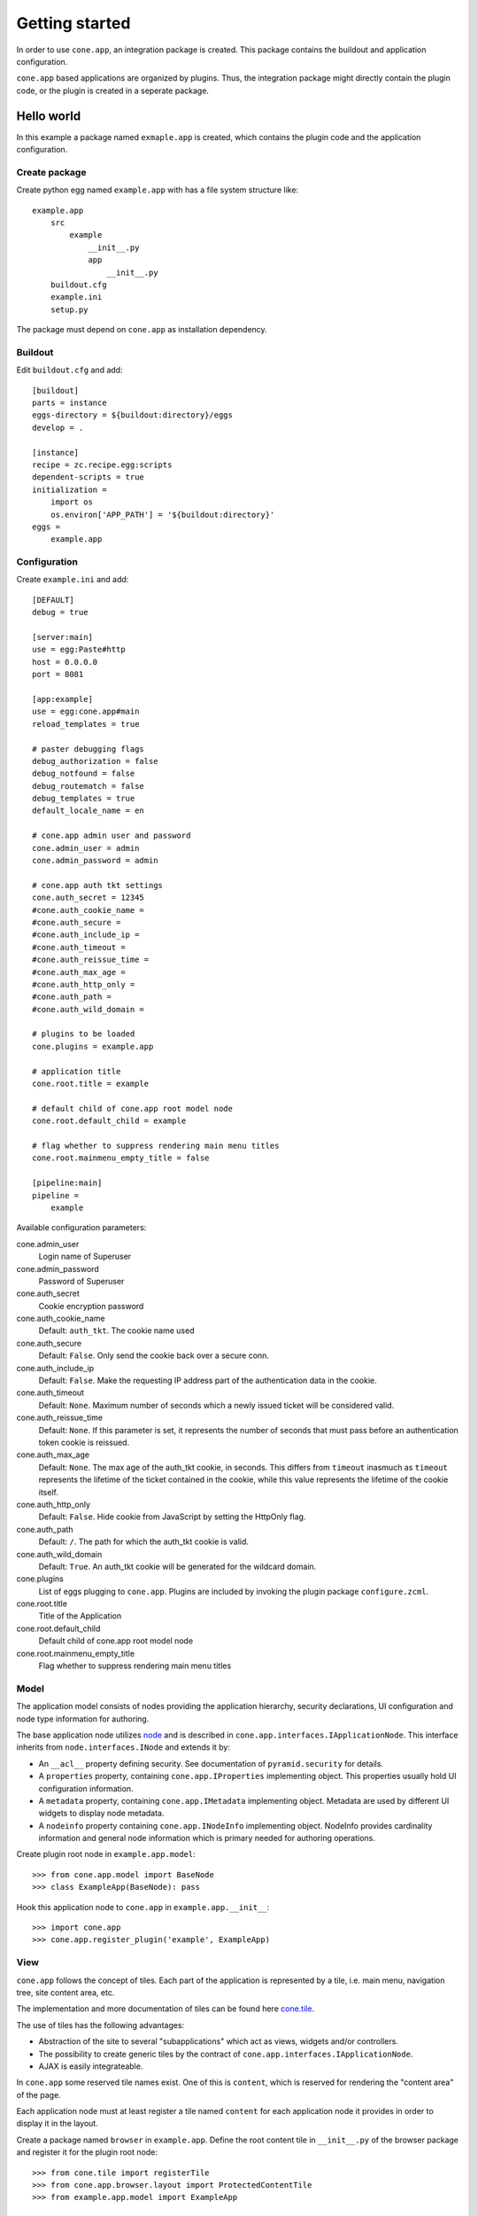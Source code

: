 ===============
Getting started
===============

In order to use ``cone.app``, an integration package is created. This package
contains the buildout and application configuration.

``cone.app`` based applications are organized by plugins. Thus, the integration
package might directly contain the plugin code, or the plugin is created in
a seperate package.


Hello world
===========

In this example a package named ``exmaple.app`` is created, which contains the
plugin code and the application configuration.


Create package
--------------

Create python egg named ``example.app`` with has a file system structure like::

    example.app
        src
            example
                __init__.py
                app
                    __init__.py
        buildout.cfg
        example.ini
        setup.py

The package must depend on ``cone.app`` as installation dependency.


Buildout
--------

Edit ``buildout.cfg`` and add::

    [buildout]
    parts = instance
    eggs-directory = ${buildout:directory}/eggs
    develop = .

    [instance]
    recipe = zc.recipe.egg:scripts
    dependent-scripts = true
    initialization =
        import os
        os.environ['APP_PATH'] = '${buildout:directory}'
    eggs =
        example.app


Configuration
-------------

Create ``example.ini`` and add::

    [DEFAULT]
    debug = true
    
    [server:main]
    use = egg:Paste#http
    host = 0.0.0.0
    port = 8081
    
    [app:example]
    use = egg:cone.app#main
    reload_templates = true
    
    # paster debugging flags
    debug_authorization = false
    debug_notfound = false
    debug_routematch = false
    debug_templates = true
    default_locale_name = en
    
    # cone.app admin user and password
    cone.admin_user = admin
    cone.admin_password = admin
    
    # cone.app auth tkt settings
    cone.auth_secret = 12345
    #cone.auth_cookie_name = 
    #cone.auth_secure = 
    #cone.auth_include_ip = 
    #cone.auth_timeout = 
    #cone.auth_reissue_time = 
    #cone.auth_max_age = 
    #cone.auth_http_only = 
    #cone.auth_path = 
    #cone.auth_wild_domain = 
    
    # plugins to be loaded
    cone.plugins = example.app
    
    # application title
    cone.root.title = example
    
    # default child of cone.app root model node
    cone.root.default_child = example
    
    # flag whether to suppress rendering main menu titles
    cone.root.mainmenu_empty_title = false
    
    [pipeline:main]
    pipeline =
        example


Available configuration parameters::

cone.admin_user
    Login name of Superuser

cone.admin_password
    Password of Superuser

cone.auth_secret
    Cookie encryption password

cone.auth_cookie_name
    Default: ``auth_tkt``. The cookie name used

cone.auth_secure
    Default: ``False``. Only send the cookie back over a secure conn.

cone.auth_include_ip
    Default: ``False``.  Make the requesting IP address part of the
    authentication data in the cookie.

cone.auth_timeout
    Default: ``None``.  Maximum number of seconds which a newly issued ticket
    will be considered valid.

cone.auth_reissue_time
    Default: ``None``.  If this parameter is set, it represents the number of
    seconds that must pass before an authentication token cookie is reissued.

cone.auth_max_age
    Default: ``None``.  The max age of the auth_tkt cookie, in seconds. This
    differs from ``timeout`` inasmuch as ``timeout`` represents the lifetime
    of the ticket contained in the cookie, while this value represents the
    lifetime of the cookie itself.

cone.auth_http_only
    Default: ``False``. Hide cookie from JavaScript by setting the HttpOnly
    flag.

cone.auth_path
    Default: ``/``. The path for which the auth_tkt cookie is valid.

cone.auth_wild_domain
    Default: ``True``. An auth_tkt cookie will be generated for the wildcard
    domain.

cone.plugins
    List of eggs plugging to ``cone.app``. Plugins are included by invoking the
    plugin package ``configure.zcml``.

cone.root.title
    Title of the Application

cone.root.default_child
    Default child of cone.app root model node

cone.root.mainmenu_empty_title
    Flag whether to suppress rendering main menu titles


Model
-----

The application model consists of nodes providing the application hierarchy,
security declarations, UI configuration and node type information for authoring.

The base application node utilizes `node <http://pypi.python.org/pypi/node>`_
and is described in ``cone.app.interfaces.IApplicationNode``. This interface
inherits from ``node.interfaces.INode`` and extends it by:

- An ``__acl__`` property defining security. See documentation of
  ``pyramid.security`` for details.
    
- A ``properties`` property, containing ``cone.app.IProperties`` implementing
  object. This properties usually hold UI configuration information.
    
- A ``metadata`` property, containing ``cone.app.IMetadata`` implementing
  object. Metadata are used by different UI widgets to display node metadata.
    
- A ``nodeinfo`` property containing ``cone.app.INodeInfo`` implementing object.
  NodeInfo provides cardinality information and general node information
  which is primary needed for authoring operations.


Create plugin root node in ``example.app.model``::

    >>> from cone.app.model import BaseNode
    >>> class ExampleApp(BaseNode): pass


Hook this application node to ``cone.app`` in ``example.app.__init__``::

    >>> import cone.app
    >>> cone.app.register_plugin('example', ExampleApp)


View
----

``cone.app`` follows the concept of tiles. Each part of the application is 
represented by a tile, i.e. main menu, navigation tree, site content area, etc.

The implementation and more documentation of tiles can be found here
`cone.tile <http://pypi.python.org/pypi/cone.tile>`_.

The use of tiles has the following advantages:

- Abstraction of the site to several "subapplications" which act as
  views, widgets and/or controllers.

- The possibility to create generic tiles by the contract of
  ``cone.app.interfaces.IApplicationNode``.

- AJAX is easily integrateable.


In ``cone.app`` some reserved tile names exist. One of this is ``content``,
which is reserved for rendering the "content area" of the page.

Each application node must at least register a tile named ``content`` for each
application node it provides in order to display it in the layout.

Create a package named ``browser`` in ``example.app``. Define the root content
tile in ``__init__.py`` of the browser package and register it for the plugin
root node::

    >>> from cone.tile import registerTile
    >>> from cone.app.browser.layout import ProtectedContentTile
    >>> from example.app.model import ExampleApp
    
    >>> registerTile('content',
    ...              'your.app:browser/templates/exampleapp.pt',
    ...              interface=ExampleApp,
    ...              class_=ProtectedContentTile,
    ...              permission='login')

Also create the page template named ``exampleapp.pt`` at the indicated location::

    <div>
       Example app content.
    </div>

Tell your plugin to scan the available views in ``configure.zcml``::

    <scan package=".browser" />


Test
----

To install and run the application, run buildout and then start paster server::

    python bootstrap.py
    ./bin/buildout
    ./bin/paster serve example.ini

The application is now available at ``localhost:8081``.
